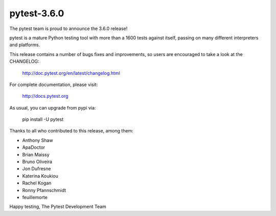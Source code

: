 pytest-3.6.0
=======================================

The pytest team is proud to announce the 3.6.0 release!

pytest is a mature Python testing tool with more than a 1600 tests
against itself, passing on many different interpreters and platforms.

This release contains a number of bugs fixes and improvements, so users are encouraged
to take a look at the CHANGELOG:

    http://doc.pytest.org/en/latest/changelog.html

For complete documentation, please visit:

    http://docs.pytest.org

As usual, you can upgrade from pypi via:

    pip install -U pytest

Thanks to all who contributed to this release, among them:

* Anthony Shaw
* ApaDoctor
* Brian Maissy
* Bruno Oliveira
* Jon Dufresne
* Katerina Koukiou
* Rachel Kogan
* Ronny Pfannschmidt
* feuillemorte


Happy testing,
The Pytest Development Team
